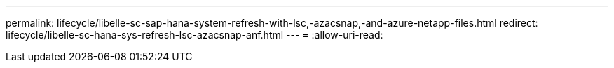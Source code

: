---
permalink: lifecycle/libelle-sc-sap-hana-system-refresh-with-lsc,-azacsnap,-and-azure-netapp-files.html 
redirect: lifecycle/libelle-sc-hana-sys-refresh-lsc-azacsnap-anf.html 
---
= 
:allow-uri-read: 


